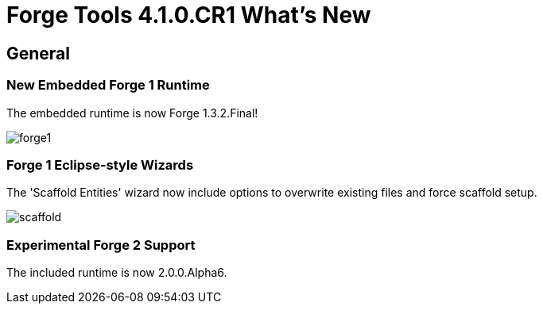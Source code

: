 = Forge Tools 4.1.0.CR1 What's New
:page-layout: whatsnew
:page-feature_id: forge
:page-feature_version: 4.1.0.CR1
:page-jbt_core_version: 4.1.0.CR1

== General
=== New Embedded Forge 1 Runtime 	

The embedded runtime is now Forge 1.3.2.Final!

image::images/4.1.0.CR1/forge1.png[]

=== Forge 1 Eclipse-style Wizards 	

The 'Scaffold Entities' wizard now include options to overwrite existing files and force scaffold setup.

image::images/4.1.0.CR1/scaffold.png[]

=== Experimental Forge 2 Support 	

The included runtime is now 2.0.0.Alpha6.
